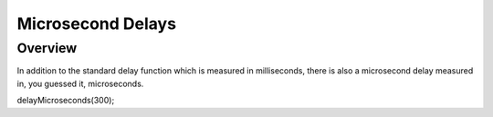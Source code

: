 Microsecond Delays
==========================

Overview
--------

In addition to the standard delay function which is measured in milliseconds, there is also a microsecond delay measured in, you guessed it, microseconds.

delayMicroseconds(300);

